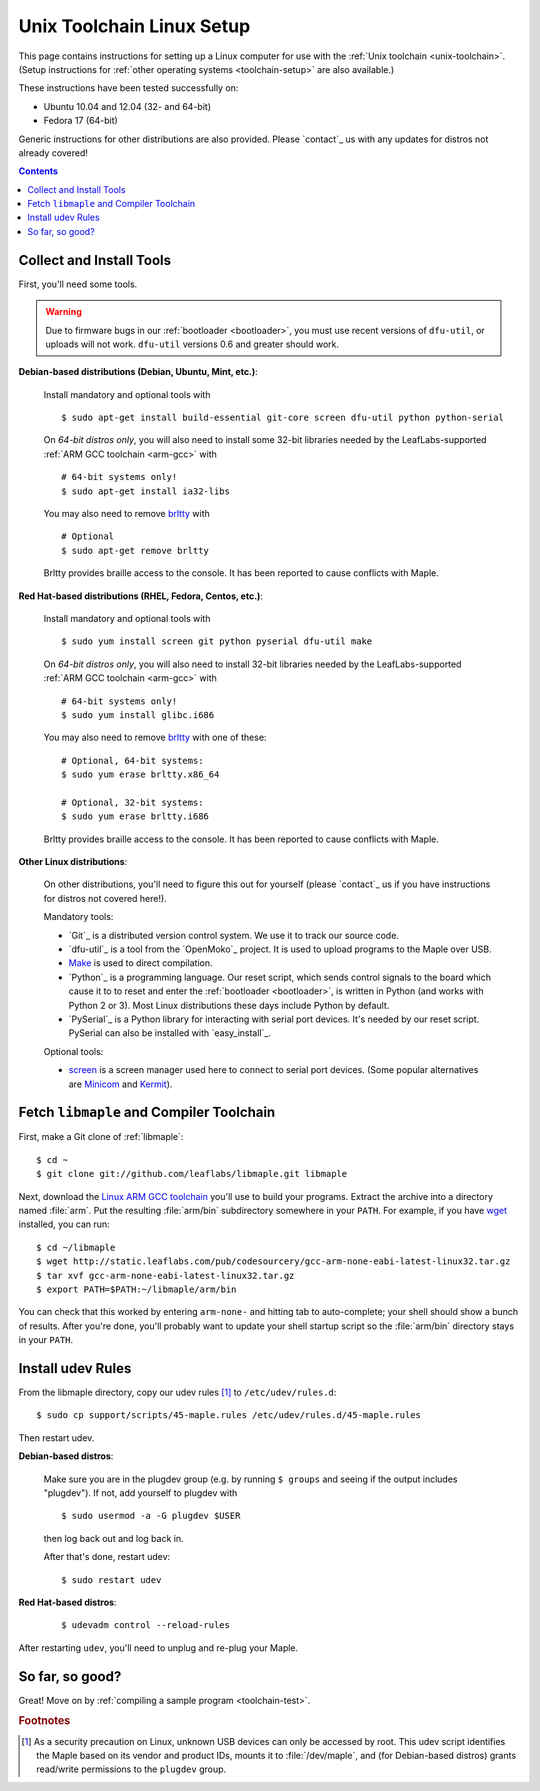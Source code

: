 .. highlight:: sh

.. _unix-toolchain-linux-setup:

Unix Toolchain Linux Setup
==========================

This page contains instructions for setting up a Linux computer for
use with the :ref:`Unix toolchain <unix-toolchain>`. (Setup
instructions for :ref:`other operating systems <toolchain-setup>` are
also available.)

These instructions have been tested successfully on:

- Ubuntu 10.04 and 12.04 (32- and 64-bit)
- Fedora 17 (64-bit)

Generic instructions for other distributions are also provided. Please
`contact`_ us with any updates for distros not already covered!

.. contents:: Contents
   :local:

Collect and Install Tools
-------------------------

First, you'll need some tools.

.. warning:: Due to firmware bugs in our :ref:`bootloader
   <bootloader>`, you must use recent versions of ``dfu-util``, or
   uploads will not work.  ``dfu-util`` versions 0.6 and greater
   should work.

**Debian-based distributions (Debian, Ubuntu, Mint, etc.)**:

  Install mandatory and optional tools with ::

    $ sudo apt-get install build-essential git-core screen dfu-util python python-serial

  On *64-bit distros only*, you will also need to install some 32-bit
  libraries needed by the LeafLabs-supported :ref:`ARM GCC toolchain
  <arm-gcc>` with ::

    # 64-bit systems only!
    $ sudo apt-get install ia32-libs

  You may also need to remove `brltty <http://mielke.cc/brltty/>`_
  with ::

    # Optional
    $ sudo apt-get remove brltty

  Brltty provides braille access to the console.  It has been reported
  to cause conflicts with Maple.

**Red Hat-based distributions (RHEL, Fedora, Centos, etc.)**:

  Install mandatory and optional tools with ::

    $ sudo yum install screen git python pyserial dfu-util make

  On *64-bit distros only*, you will also need to install 32-bit
  libraries needed by the LeafLabs-supported :ref:`ARM GCC toolchain
  <arm-gcc>` with ::

    # 64-bit systems only!
    $ sudo yum install glibc.i686

  You may also need to remove `brltty <http://mielke.cc/brltty/>`_
  with one of these::

    # Optional, 64-bit systems:
    $ sudo yum erase brltty.x86_64

    # Optional, 32-bit systems:
    $ sudo yum erase brltty.i686

  Brltty provides braille access to the console.  It has been
  reported to cause conflicts with Maple.

**Other Linux distributions**:

  On other distributions, you'll need to figure this out for yourself
  (please `contact`_ us if you have instructions for distros not
  covered here!).

  Mandatory tools:

  * `Git`_ is a distributed version control system. We use it to track
    our source code.

  * `dfu-util`_ is a tool from the `OpenMoko`_ project. It is used to
    upload programs to the Maple over USB.

  * `Make <http://www.gnu.org/software/make/>`_ is used to direct
    compilation.

  * `Python`_ is a programming language. Our reset script, which sends
    control signals to the board which cause it to to reset and enter
    the :ref:`bootloader <bootloader>`, is written in Python (and
    works with Python 2 or 3). Most Linux distributions these days
    include Python by default.

  * `PySerial`_ is a Python library for interacting with serial port
    devices. It's needed by our reset script. PySerial can also be
    installed with `easy_install`_.

  Optional tools:

  * `screen <http://www.gnu.org/s/screen/>`_ is a screen manager used
    here to connect to serial port devices.  (Some popular
    alternatives are `Minicom
    <http://alioth.debian.org/projects/minicom/>`_ and `Kermit
    <http://www.kermitproject.org/>`_).

Fetch ``libmaple`` and Compiler Toolchain
-----------------------------------------

First, make a Git clone of :ref:`libmaple`::

  $ cd ~
  $ git clone git://github.com/leaflabs/libmaple.git libmaple

Next, download the `Linux ARM GCC toolchain
<http://static.leaflabs.com/pub/codesourcery/gcc-arm-none-eabi-latest-linux32.tar.gz>`_
you'll use to build your programs. Extract the archive into a
directory named :file:`arm`. Put the resulting :file:`arm/bin`
subdirectory somewhere in your ``PATH``. For example, if you have
`wget <http://www.gnu.org/software/wget/>`_ installed, you can run::

  $ cd ~/libmaple
  $ wget http://static.leaflabs.com/pub/codesourcery/gcc-arm-none-eabi-latest-linux32.tar.gz
  $ tar xvf gcc-arm-none-eabi-latest-linux32.tar.gz
  $ export PATH=$PATH:~/libmaple/arm/bin

You can check that this worked by entering ``arm-none-`` and hitting
tab to auto-complete; your shell should show a bunch of results. After
you're done, you'll probably want to update your shell startup script
so the :file:`arm/bin` directory stays in your ``PATH``.

.. _toolchain-udev:

Install udev Rules
------------------

From the libmaple directory, copy our udev rules [#fudev]_ to
``/etc/udev/rules.d``::

  $ sudo cp support/scripts/45-maple.rules /etc/udev/rules.d/45-maple.rules

Then restart udev.

**Debian-based distros**:

  Make sure you are in the plugdev group (e.g. by running ``$ groups``
  and seeing if the output includes "plugdev").  If not, add yourself
  to plugdev with ::

    $ sudo usermod -a -G plugdev $USER

  then log back out and log back in.

  After that's done, restart udev::

    $ sudo restart udev

**Red Hat-based distros**:

  ::

    $ udevadm control --reload-rules

After restarting ``udev``, you'll need to unplug and re-plug your
Maple.

So far, so good?
----------------

Great! Move on by :ref:`compiling a sample program <toolchain-test>`.

.. rubric:: Footnotes

.. [#fudev] As a security precaution on Linux, unknown USB devices can
   only be accessed by root. This udev script identifies the Maple
   based on its vendor and product IDs, mounts it to
   :file:`/dev/maple`, and (for Debian-based distros) grants
   read/write permissions to the ``plugdev`` group.

